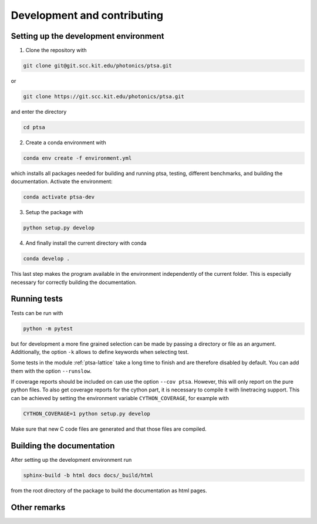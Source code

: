 ============================
Development and contributing
============================

Setting up the development environment
======================================

1. Clone the repository with

.. code-block:: console

   git clone git@git.scc.kit.edu/photonics/ptsa.git

or

.. code-block:: console

   git clone https://git.scc.kit.edu/photonics/ptsa.git

and enter the directory

.. code-block:: console

   cd ptsa

2. Create a conda environment with

.. code-block:: console

   conda env create -f environment.yml

which installs all packages needed for building and running ptsa, testing, different
benchmarks, and building the documentation. Activate the environment:

.. code-block:: console

   conda activate ptsa-dev

3. Setup the package with

.. code-block:: console

   python setup.py develop

4. And finally install the current directory with conda

.. code-block:: console

   conda develop .

This last step makes the program available in the environment independently of the
current folder. This is especially necessary for correctly building the documentation.


Running tests
=============

Tests can be run with

.. code-block:: console

   python -m pytest

but for development a more fine grained selection can be made by passing a directory or
file as an argument. Additionally, the option ``-k`` allows to define keywords when
selecting test.

Some tests in the module :ref:`ptsa-lattice` take a long time to finish and are
therefore disabled by default. You can add them with the option ``--runslow``.

If coverage reports should be included on can use the option ``--cov ptsa``. However,
this will only report on the pure python files. To also get coverage reports for the
cython part, it is necessary to compile it with linetracing support. This can be
achieved by setting the environment variable ``CYTHON_COVERAGE``, for example with

.. code-block:: console

    CYTHON_COVERAGE=1 python setup.py develop

Make sure that new C code files are generated and that those files are compiled.

Building the documentation
==========================

After setting up the development environment run

.. code-block:: console

   sphinx-build -b html docs docs/_build/html

from the root directory of the package to build the documentation as html pages.

Other remarks
=============


.. todolist::
